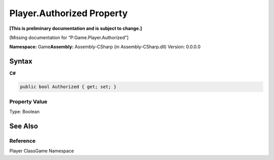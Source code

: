 Player.Authorized Property
==========================

**[This is preliminary documentation and is subject to change.]**

[Missing documentation for “P:Game.Player.Authorized”]

**Namespace:** Game\ **Assembly:** Assembly-CSharp (in
Assembly-CSharp.dll) Version: 0.0.0.0

Syntax
------

**C#**\ 

.. code:: c#

   public bool Authorized { get; set; }

Property Value
~~~~~~~~~~~~~~

Type: Boolean

See Also
--------

Reference
~~~~~~~~~

Player ClassGame Namespace
